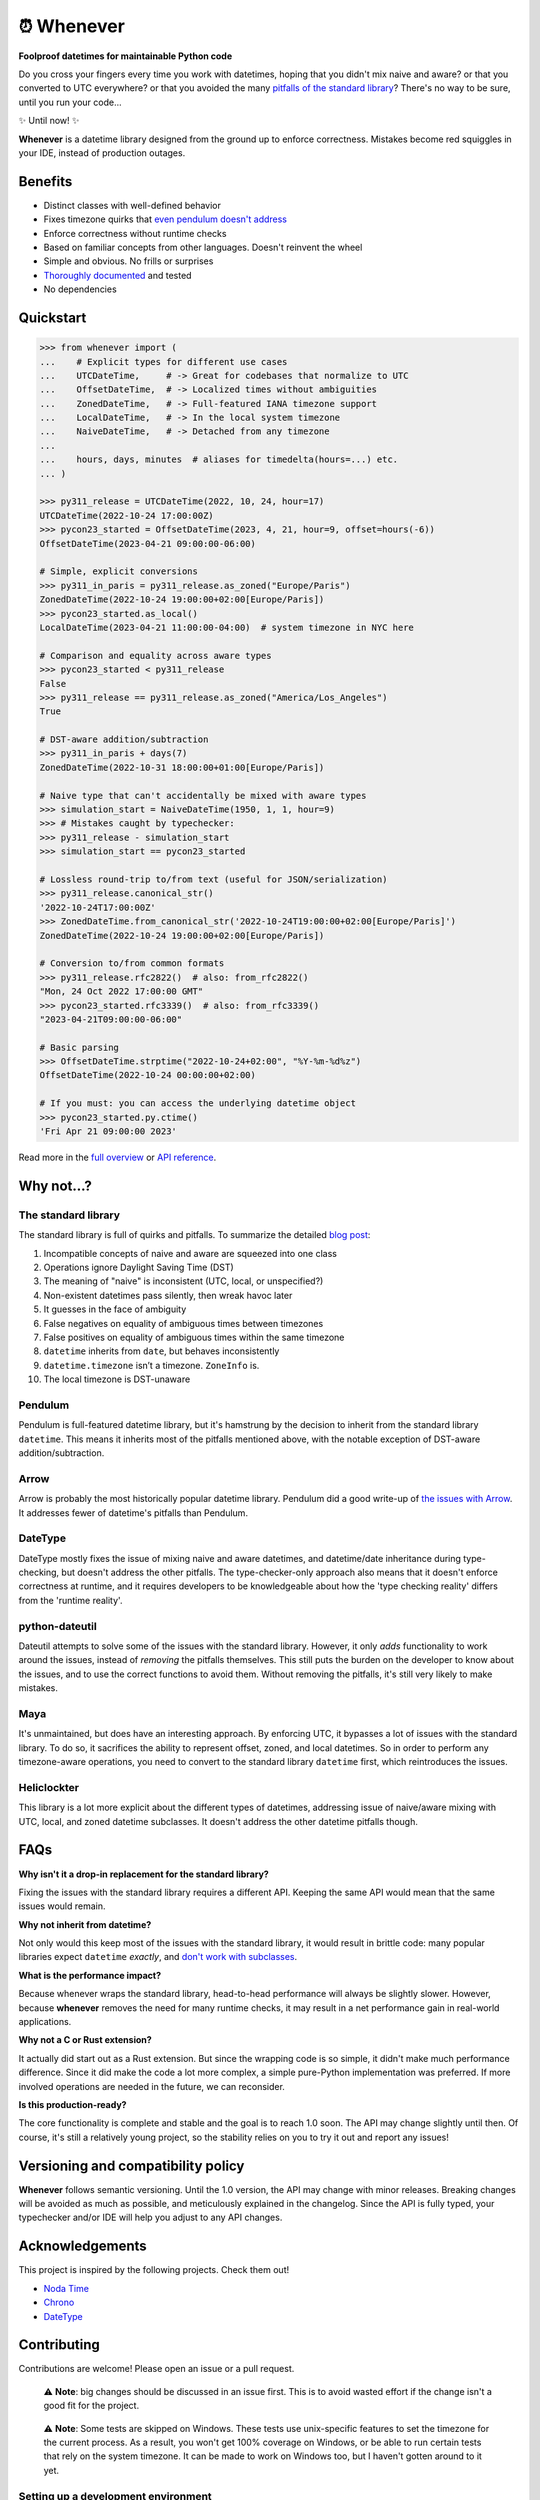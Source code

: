 ⏰ Whenever
===========

.. image:: https://img.shields.io/pypi/v/whenever.svg?style=flat-square&color=blue
   :target: https://pypi.python.org/pypi/whenever

.. image:: https://img.shields.io/pypi/pyversions/whenever.svg?style=flat-square
   :target: https://pypi.python.org/pypi/whenever

.. image:: https://img.shields.io/pypi/l/whenever.svg?style=flat-square&color=blue
   :target: https://pypi.python.org/pypi/whenever

.. image:: https://img.shields.io/badge/mypy-strict-forestgreen?style=flat-square
   :target: https://mypy.readthedocs.io/en/stable/command_line.html#cmdoption-mypy-strict

.. image:: https://img.shields.io/badge/coverage-100%25-forestgreen?style=flat-square
   :target: https://github.com/ariebovenberg/whenever

.. image::  https://img.shields.io/github/actions/workflow/status/ariebovenberg/whenever/tests.yml?branch=main&style=flat-square
   :target: https://github.com/ariebovenberg/whenever

.. image:: https://img.shields.io/readthedocs/whenever.svg?style=flat-square
   :target: http://whenever.readthedocs.io/

**Foolproof datetimes for maintainable Python code**

Do you cross your fingers every time you work with datetimes,
hoping that you didn't mix naive and aware?
or that you converted to UTC everywhere?
or that you avoided the many `pitfalls of the standard library <https://dev.arie.bovenberg.net/blog/python-datetime-pitfalls/>`_?
There's no way to be sure, until you run your code...

✨ Until now! ✨

**Whenever** is a datetime library designed from the ground up to enforce correctness.
Mistakes become red squiggles in your IDE, instead of production outages.

Benefits
--------

- Distinct classes with well-defined behavior
- Fixes timezone quirks that `even pendulum doesn't address <https://dev.arie.bovenberg.net/blog/python-datetime-pitfalls/>`_
- Enforce correctness without runtime checks
- Based on familiar concepts from other languages. Doesn't reinvent the wheel
- Simple and obvious. No frills or surprises
- `Thoroughly documented <https://whenever.rtfd.io/en/latest/overview.html>`_ and tested
- No dependencies

Quickstart
----------

.. code-block:: python

   >>> from whenever import (
   ...    # Explicit types for different use cases
   ...    UTCDateTime,     # -> Great for codebases that normalize to UTC
   ...    OffsetDateTime,  # -> Localized times without ambiguities
   ...    ZonedDateTime,   # -> Full-featured IANA timezone support
   ...    LocalDateTime,   # -> In the local system timezone
   ...    NaiveDateTime,   # -> Detached from any timezone
   ...
   ...    hours, days, minutes  # aliases for timedelta(hours=...) etc.
   ... )

   >>> py311_release = UTCDateTime(2022, 10, 24, hour=17)
   UTCDateTime(2022-10-24 17:00:00Z)
   >>> pycon23_started = OffsetDateTime(2023, 4, 21, hour=9, offset=hours(-6))
   OffsetDateTime(2023-04-21 09:00:00-06:00)

   # Simple, explicit conversions
   >>> py311_in_paris = py311_release.as_zoned("Europe/Paris")
   ZonedDateTime(2022-10-24 19:00:00+02:00[Europe/Paris])
   >>> pycon23_started.as_local()
   LocalDateTime(2023-04-21 11:00:00-04:00)  # system timezone in NYC here

   # Comparison and equality across aware types
   >>> pycon23_started < py311_release
   False
   >>> py311_release == py311_release.as_zoned("America/Los_Angeles")
   True

   # DST-aware addition/subtraction
   >>> py311_in_paris + days(7)
   ZonedDateTime(2022-10-31 18:00:00+01:00[Europe/Paris])

   # Naive type that can't accidentally be mixed with aware types
   >>> simulation_start = NaiveDateTime(1950, 1, 1, hour=9)
   >>> # Mistakes caught by typechecker:
   >>> py311_release - simulation_start
   >>> simulation_start == pycon23_started

   # Lossless round-trip to/from text (useful for JSON/serialization)
   >>> py311_release.canonical_str()
   '2022-10-24T17:00:00Z'
   >>> ZonedDateTime.from_canonical_str('2022-10-24T19:00:00+02:00[Europe/Paris]')
   ZonedDateTime(2022-10-24 19:00:00+02:00[Europe/Paris])

   # Conversion to/from common formats
   >>> py311_release.rfc2822()  # also: from_rfc2822()
   "Mon, 24 Oct 2022 17:00:00 GMT"
   >>> pycon23_started.rfc3339()  # also: from_rfc3339()
   "2023-04-21T09:00:00-06:00"

   # Basic parsing
   >>> OffsetDateTime.strptime("2022-10-24+02:00", "%Y-%m-%d%z")
   OffsetDateTime(2022-10-24 00:00:00+02:00)

   # If you must: you can access the underlying datetime object
   >>> pycon23_started.py.ctime()
   'Fri Apr 21 09:00:00 2023'

Read more in the `full overview <https://whenever.readthedocs.io/en/latest/overview.html>`_
or `API reference <https://whenever.readthedocs.io/en/latest/api.html>`_.

Why not...?
-----------

The standard library
~~~~~~~~~~~~~~~~~~~~

The standard library is full of quirks and pitfalls.
To summarize the detailed `blog post <https://dev.arie.bovenberg.net/blog/python-datetime-pitfalls/>`_:

1.  Incompatible concepts of naive and aware are squeezed into one class
2.  Operations ignore Daylight Saving Time (DST)
3.  The meaning of "naive" is inconsistent (UTC, local, or unspecified?)
4.  Non-existent datetimes pass silently, then wreak havoc later
5.  It guesses in the face of ambiguity
6.  False negatives on equality of ambiguous times between timezones
7.  False positives on equality of ambiguous times within the same timezone
8.  ``datetime`` inherits from ``date``, but behaves inconsistently
9.  ``datetime.timezone`` isn’t a timezone. ``ZoneInfo`` is.
10. The local timezone is DST-unaware


Pendulum
~~~~~~~~

Pendulum is full-featured datetime library, but it's
hamstrung by the decision to inherit from the standard library ``datetime``.
This means it inherits most of the pitfalls mentioned above,
with the notable exception of DST-aware addition/subtraction.

Arrow
~~~~~

Arrow is probably the most historically popular datetime library.
Pendulum did a good write-up of `the issues with Arrow <https://pendulum.eustace.io/faq/>`_.
It addresses fewer of datetime's pitfalls than Pendulum.

DateType
~~~~~~~~

DateType mostly fixes the issue of mixing naive and aware datetimes,
and datetime/date inheritance during type-checking,
but doesn't address the other pitfalls.
The type-checker-only approach also means that it doesn't enforce correctness at runtime,
and it requires developers to be knowledgeable about
how the 'type checking reality' differs from the 'runtime reality'.

python-dateutil
~~~~~~~~~~~~~~~

Dateutil attempts to solve some of the issues with the standard library.
However, it only *adds* functionality to work around the issues,
instead of *removing* the pitfalls themselves.
This still puts the burden on the developer to know about the issues,
and to use the correct functions to avoid them.
Without removing the pitfalls, it's still very likely to make mistakes.

Maya
~~~~

It's unmaintained, but does have an interesting approach.
By enforcing UTC, it bypasses a lot of issues with the standard library.
To do so, it sacrifices the ability to represent offset, zoned, and local datetimes.
So in order to perform any timezone-aware operations, you need to convert
to the standard library ``datetime`` first, which reintroduces the issues.

Heliclockter
~~~~~~~~~~~~

This library is a lot more explicit about the different types of datetimes,
addressing issue of naive/aware mixing with UTC, local, and zoned datetime subclasses.
It doesn't address the other datetime pitfalls though.

FAQs
----

**Why isn't it a drop-in replacement for the standard library?**

Fixing the issues with the standard library requires a different API.
Keeping the same API would mean that the same issues would remain.

**Why not inherit from datetime?**

Not only would this keep most of the issues with the standard library,
it would result in brittle code: many popular libraries expect ``datetime`` *exactly*,
and `don't work <https://github.com/sdispater/pendulum/issues/289#issue-371964426>`_
`with subclasses <https://github.com/sdispater/pendulum/issues/131#issue-241088629>`_.

**What is the performance impact?**

Because whenever wraps the standard library, head-to-head performance will always be slightly slower.
However, because **whenever** removes the need for many runtime checks,
it may result in a net performance gain in real-world applications.

**Why not a C or Rust extension?**

It actually did start out as a Rust extension. But since the wrapping code
is so simple, it didn't make much performance difference.
Since it did make the code a lot more complex, a simple pure-Python implementation
was preferred.
If more involved operations are needed in the future, we can reconsider.

**Is this production-ready?**

The core functionality is complete and stable and the goal is to reach 1.0 soon.
The API may change slightly until then.
Of course, it's still a relatively young project, so the stability relies
on you to try it out and report any issues!


Versioning and compatibility policy
-----------------------------------

**Whenever** follows semantic versioning.
Until the 1.0 version, the API may change with minor releases.
Breaking changes will be avoided as much as possible,
and meticulously explained in the changelog.
Since the API is fully typed, your typechecker and/or IDE
will help you adjust to any API changes.

Acknowledgements
----------------

This project is inspired by the following projects. Check them out!

- `Noda Time <https://nodatime.org/>`_
- `Chrono <https://docs.rs/chrono/latest/chrono/>`_
- `DateType <https://github.com/glyph/DateType/tree/trunk>`_

Contributing
------------

Contributions are welcome! Please open an issue or a pull request.

  ⚠️ **Note**: big changes should be discussed in an issue first.
  This is to avoid wasted effort if the change isn't a good fit for the project.

..

  ⚠️ **Note**: Some tests are skipped on Windows.
  These tests use unix-specific features to set the timezone for the current process.
  As a result, you won't get 100% coverage on Windows, or be able to run
  certain tests that rely on the system timezone.
  It can be made to work on Windows too, but I haven't gotten around to it yet.

Setting up a development environment
~~~~~~~~~~~~~~~~~~~~~~~~~~~~~~~~~~~~

You'll need `poetry <https://python-poetry.org/>`_ installed.
An example of setting up things up:

.. code-block:: bash

   poetry install

   # To run the tests with the current Python version
   pytest

   # if you want to build the docs
   pip install -r docs/requirements.txt

   # Various checks
   mypy src/ tests/
   flake8 src/ tests/

   # autoformatting
   black src/ tests/
   isort src/ tests/

   # To run the tests with all supported Python versions
   # Alternatively, let the github actions on the PR do it for you
   pip install tox
   tox -p auto
